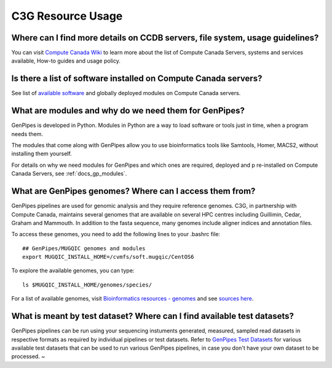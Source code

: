 .. _docs_faq_c3g_res:

C3G Resource Usage
------------------

Where can I find more details on CCDB servers, file system, usage guidelines?
++++++++++++++++++++++++++++++++++++++++++++++++++++++++++++++++++++++++++++++

You can visit `Compute Canada Wiki <https://docs.computecanada.ca/wiki/Compute_Canada_Documentation>`_ to learn more about the list of Compute Canada Servers, systems and services available, How-to guides and usage policy.

Is there a list of software installed on Compute Canada servers?
+++++++++++++++++++++++++++++++++++++++++++++++++++++++++++++++++

See list of `available software <https://docs.computecanada.ca/wiki/Available_software>`_ and globally deployed modules on Compute Canada servers.

What are modules and why do we need them for GenPipes?
++++++++++++++++++++++++++++++++++++++++++++++++++++++

GenPipes is developed in Python. Modules in Python are a way to load software or tools just in time, when a program needs them.

The modules that come along with GenPipes allow you to use bioinformatics tools like Samtools, Homer, MACS2, without installing them yourself.

For details on why we need modules for GenPipes and which ones are required, deployed and p
re-installed on Compute Canada Servers, see :ref:`docs_gp_modules`.

What are GenPipes genomes? Where can I access them from?
++++++++++++++++++++++++++++++++++++++++++++++++++++++++

GenPipes pipelines are used for genomic analysis and they require reference genomes. C3G, in partnership with Compute Canada, maintains several genomes that are available on several HPC centres including Guillimin, Cedar, Graham and Mammouth. In addition to the fasta sequence, many genomes include aligner indices and annotation files. 

To access these genomes, you need to add the following lines to your .bashrc file:

::

  ## GenPipes/MUGQIC genomes and modules
  export MUGQIC_INSTALL_HOME=/cvmfs/soft.mugqic/CentOS6

To explore the available genomes, you can type:

::

  ls $MUGQIC_INSTALL_HOME/genomes/species/

For a list of available genomes, visit `Bioinformatics resources - genomes <http://www.computationalgenomics.ca/cvmfs-genomes/>`_ and see `sources here <https://bitbucket.org/mugqic/genpipes/src/master/resources/genomes/>`_.

What is meant by test dataset? Where can I find available test datasets?
++++++++++++++++++++++++++++++++++++++++++++++++++++++++++++++++++++++++

GenPipes pipelines can be run using your sequencing instuments generated, measured, sampled read datasets in respective formats as required by individual pipelines or test datasets.  Refer to `GenPipes Test Datasets <http://www.computationalgenomics.ca/test-dataset/>`_ for various available test datasets that can be used to run various GenPipes pipelines, in case you don't have your own dataset to be processed.
~      
